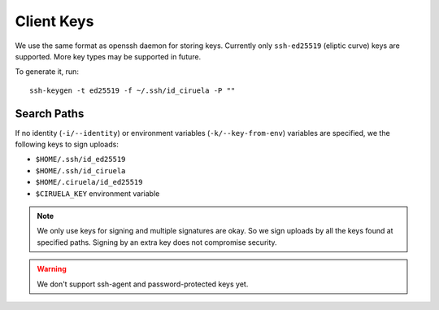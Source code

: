 ===========
Client Keys
===========

We use the same format as openssh daemon for storing keys. Currently only
``ssh-ed25519`` (eliptic curve) keys are supported. More key types may
be supported in future.

To generate it, run::

    ssh-keygen -t ed25519 -f ~/.ssh/id_ciruela -P ""

Search Paths
============

If no identity (``-i/--identity``) or environment variables
(``-k/--key-from-env``) variables are specified, we the
following keys to sign uploads:

* ``$HOME/.ssh/id_ed25519``
* ``$HOME/.ssh/id_ciruela``
* ``$HOME/.ciruela/id_ed25519``
* ``$CIRUELA_KEY`` environment variable

.. note::
   We only use keys for signing and multiple signatures are okay. So we sign
   uploads by all the keys found at specified paths. Signing by an extra key
   does not compromise security.

.. warning::
   We don't support ssh-agent and password-protected keys yet.
